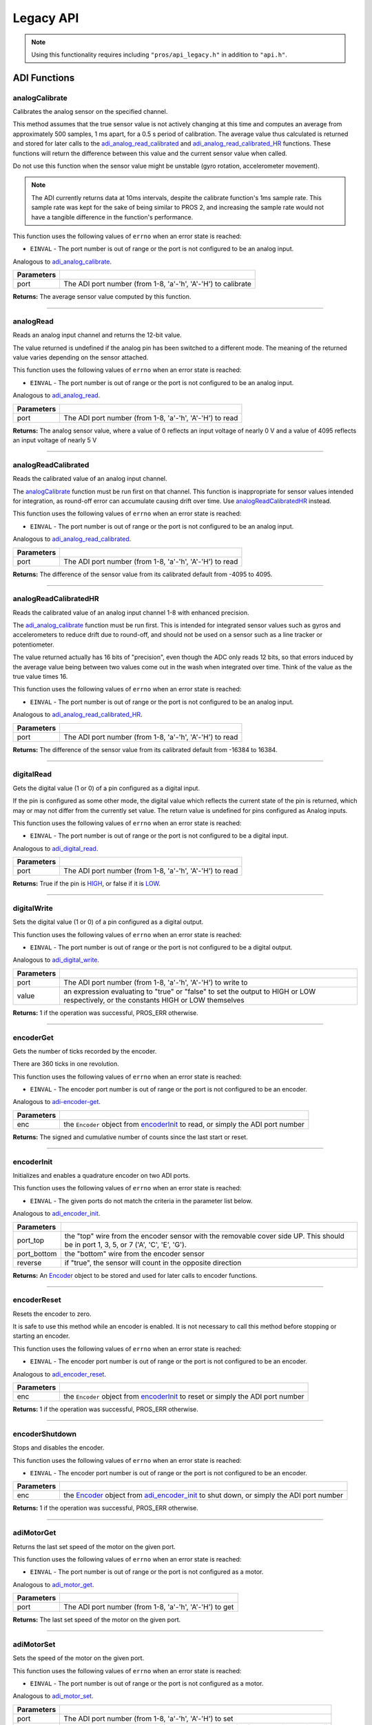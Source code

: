 ==========
Legacy API
==========

.. note:: Using this functionality requires including ``"pros/api_legacy.h"`` in
          addition to ``"api.h"``.

ADI Functions
=============

analogCalibrate
---------------

Calibrates the analog sensor on the specified channel.

This method assumes that the true sensor value is not actively changing at this time and
computes an average from approximately 500 samples, 1 ms apart, for a 0.5 s period of
calibration. The average value thus calculated is returned and stored for later calls to the
`adi_analog_read_calibrated`_ and `adi_analog_read_calibrated_HR`_ functions. These functions will return
the difference between this value and the current sensor value when called.

Do not use this function when the sensor value might be unstable
(gyro rotation, accelerometer movement).

.. note::
   The ADI currently returns data at 10ms intervals, despite the calibrate function's
   1ms sample rate. This sample rate was kept for the sake of being similar to PROS
   2, and increasing the sample rate would not have a tangible difference in the
   function's performance.

This function uses the following values of ``errno`` when an error state is reached:

- ``EINVAL``  - The port number is out of range or the port is not configured to be an analog input.

Analogous to `adi_analog_calibrate <./c/adi.html#adi-analog-calibrate>`_.

.. tabs ::
   .. tab :: Prototype
      .. highlight:: c
      ::

        int32_t analogCalibrate (uint8_t port )

   .. tab :: Example
      .. highlight:: c
      ::

        #define ANALOG_SENSOR_PORT 1

        void initialize() {
          analogCalibrate(ANALOG_SENSOR_PORT);
          printf("Calibrated Reading: %d\n", analogReadCalibrated(ANALOG_SENSOR_PORT));
          // All readings from then on will be calibrated
        }

============ =================================================================================================================
 Parameters
============ =================================================================================================================
 port         The ADI port number (from 1-8, 'a'-'h', 'A'-'H') to calibrate
============ =================================================================================================================

**Returns:** The average sensor value computed by this function.

----

analogRead
----------

Reads an analog input channel and returns the 12-bit value.

The value returned is undefined if the analog pin has been switched to a different mode.
The meaning of the returned value varies depending on the sensor attached.

This function uses the following values of ``errno`` when an error state is reached:

- ``EINVAL``  - The port number is out of range or the port is not configured to be an analog input.

Analogous to `adi_analog_read <./c/adi.html#adi-analog-read>`_.

.. tabs ::
   .. tab :: Prototype
      .. highlight:: c
      ::

        int32_t analogRead (uint8_t port )

   .. tab :: Example
      .. highlight:: c
      ::

        #define ANALOG_SENSOR_PORT 1

        void opcontrol() {
          while (true) {
            printf("Sensor Reading: %d\n", analogRead(ANALOG_SENSOR_PORT));
            delay(50);
          }
        }

============ =================================================================================================================
 Parameters
============ =================================================================================================================
 port         The ADI port number (from 1-8, 'a'-'h', 'A'-'H') to read
============ =================================================================================================================

**Returns:** The analog sensor value, where a value of 0 reflects an input voltage of nearly 0 V
and a value of 4095 reflects an input voltage of nearly 5 V

----

analogReadCalibrated
--------------------

Reads the calibrated value of an analog input channel.

The `analogCalibrate`_ function must be run first on that channel. This function is
inappropriate for sensor values intended for integration, as round-off error can accumulate
causing drift over time. Use `analogReadCalibratedHR`_ instead.

This function uses the following values of ``errno`` when an error state is reached:

- ``EINVAL``  - The port number is out of range or the port is not configured to be an analog input.

Analogous to `adi_analog_read_calibrated <./c/adi.html#adi-analog-read-calibrated>`_.

.. tabs ::
   .. tab :: Prototype
      .. highlight:: c
      ::

        int32_t analogReadCalibrated (uint8_t port )

   .. tab :: Example
      .. highlight:: c
      ::

        #define ANALOG_SENSOR_PORT 1

        void opcontrol() {
          while (true) {
            printf("Sensor Reading: %d\n", analogReadCalibrated(ANALOG_SENSOR_PORT));
            delay(50);
          }
        }

============ =================================================================================================================
 Parameters
============ =================================================================================================================
 port         The ADI port number (from 1-8, 'a'-'h', 'A'-'H') to read
============ =================================================================================================================

**Returns:** The difference of the sensor value from its calibrated default from -4095 to 4095.

----

analogReadCalibratedHR
----------------------

Reads the calibrated value of an analog input channel 1-8 with enhanced precision.

The `adi_analog_calibrate`_ function must be run first. This is intended for integrated sensor
values such as gyros and accelerometers to reduce drift due to round-off, and should not be
used on a sensor such as a line tracker or potentiometer.

The value returned actually has 16 bits of "precision", even though the ADC only reads
12 bits, so that errors induced by the average value being between two values come out
in the wash when integrated over time. Think of the value as the true value times 16.

This function uses the following values of ``errno`` when an error state is reached:

- ``EINVAL``  - The port number is out of range or the port is not configured to be an analog input.

Analogous to `adi_analog_read_calibrated_HR <./c/adi.html#adi-analog-read-calibrated-hr>`_.

.. tabs ::
   .. tab :: Prototype
      .. highlight:: c
      ::

        int32_t analogReadCalibratedHR (uint8_t port )

   .. tab :: Example
      .. highlight:: c
      ::

        #define ANALOG_SENSOR_PORT 1

        void opcontrol() {
          while (true) {
            analogCalibrate(ANALOG_SENSOR_PORT);
            printf("Sensor Reading: %d\n", analogReadCalibratedHR(ANALOG_SENSOR_PORT));
            delay(50);
          }
        }

============ =================================================================================================================
 Parameters
============ =================================================================================================================
 port         The ADI port number (from 1-8, 'a'-'h', 'A'-'H') to read
============ =================================================================================================================

**Returns:** The difference of the sensor value from its calibrated default from -16384 to 16384.

----

digitalRead
-----------

Gets the digital value (1 or 0) of a pin configured as a digital input.

If the pin is configured as some other mode, the digital value which reflects the current
state of the pin is returned, which may or may not differ from the currently set value. The
return value is undefined for pins configured as Analog inputs.

This function uses the following values of ``errno`` when an error state is reached:

- ``EINVAL``  - The port number is out of range or the port is not configured to be a digital input.

Analogous to `adi_digital_read <./c/adi.html#adi-digital-read>`_.

.. tabs ::
   .. tab :: Prototype
      .. highlight:: c
      ::

        int32_t digitalRead (uint8_t port )

   .. tab :: Example
      .. highlight:: c
      ::

        #define DIGITAL_SENSOR_PORT 1

        void opcontrol() {
          while (true) {
            printf("Sensor Value: %d\n", digitalRead(DIGITAL_SENSOR_PORT));
            delay(50);
          }
        }

============ =================================================================================================================
 Parameters
============ =================================================================================================================
 port         The ADI port number (from 1-8, 'a'-'h', 'A'-'H') to read
============ =================================================================================================================

**Returns:** True if the pin is `HIGH <./c/adi.html#high>`_, or false if it is `LOW <./c/adi.html#low>`_.

----

digitalWrite
------------

Sets the digital value (1 or 0) of a pin configured as a digital output.

This function uses the following values of ``errno`` when an error state is reached:

- ``EINVAL``  - The port number is out of range or the port is not configured to be a digital output.

Analogous to `adi_digital_write <./c/adi.html#digital-write>`_.

.. tabs ::
   .. tab :: Prototype
      .. highlight:: c
      ::

       int32_t digitalWrite (uint8_t port,
                             const bool value )

   .. tab :: Example
      .. highlight:: c
      ::

        #define DIGITAL_SENSOR_PORT

        void opcontrol() {
          bool state = LOW;
          while (true) {
            state != state;
            digitalWrite(DIGITAL_SENSOR_PORT, state);
            delay(50); // toggle the sensor value every 50ms
          }
        }

============ =================================================================================================================
 Parameters
============ =================================================================================================================
 port         The ADI port number (from 1-8, 'a'-'h', 'A'-'H') to write to
 value        an expression evaluating to "true" or "false" to set the output to HIGH or LOW
              respectively, or the constants HIGH or LOW themselves
============ =================================================================================================================

**Returns:** 1 if the operation was successful, PROS_ERR otherwise.

----

encoderGet
----------

Gets the number of ticks recorded by the encoder.

There are 360 ticks in one revolution.

This function uses the following values of ``errno`` when an error state is reached:

- ``EINVAL``  - The encoder port number is out of range or the port is not configured to be an encoder.

Analogous to `adi-encoder-get <./c/adi.html#adi-encoder-get>`_.

.. tabs ::
   .. tab :: Prototype
      .. highlight:: c
      ::

       int32_t encoderGet ( Encoder enc )

   .. tab :: Example
      .. highlight:: c
      ::

        #define PORT_TOP 1
        #define PORT_BOTTOM 2

        void opcontrol() {
          Encoder enc = encoderInit(PORT_TOP, PORT_BOTTOM, false);
          while (true) {
            printf("Encoder Value: %d\n", encoderGet(enc));
            delay(50);
          }
        }

============ =================================================================================================================
 Parameters
============ =================================================================================================================
 enc          the ``Encoder`` object from `encoderInit`_ to read, or simply the ADI port number
============ =================================================================================================================

**Returns:** The signed and cumulative number of counts since the last start or reset.

----

encoderInit
-----------

Initializes and enables a quadrature encoder on two ADI ports.

This function uses the following values of ``errno`` when an error state is reached:

- ``EINVAL``  - The given ports do not match the criteria in the parameter list below.

Analogous to `adi_encoder_init <./c/adi.html#adi-encoder-init>`_.

.. tabs ::
   .. tab :: Prototype
      .. highlight:: c
      ::

        Encoder encoderInit (uint8_t port_top,
                             uint8_t port_bottom,
                             const bool reverse )

   .. tab :: Example
      .. highlight:: c
      ::

        #define PORT_TOP 1
        #define PORT_BOTTOM 2

        void opcontrol() {
          Encoder enc = encoderInit(PORT_TOP, PORT_BOTTOM, false);
          while (true) {
            printf("Encoder Value: %d\n", encoderGet(enc));
            delay(50);
          }
        }

============ ====================================================================================================================================
 Parameters
============ ====================================================================================================================================
 port_top     the "top" wire from the encoder sensor with the removable cover side UP. This should be in port 1, 3, 5, or 7 ('A', 'C', 'E', 'G').
 port_bottom  the "bottom" wire from the encoder sensor
 reverse      if "true", the sensor will count in the opposite direction
============ ====================================================================================================================================

**Returns:** An `Encoder`_ object to be stored and used for later calls to encoder functions.

----

encoderReset
------------

Resets the encoder to zero.

It is safe to use this method while an encoder is enabled. It is not necessary to call this
method before stopping or starting an encoder.

This function uses the following values of ``errno`` when an error state is reached:

- ``EINVAL``  - The encoder port number is out of range or the port is not configured to be an encoder.

Analogous to `adi_encoder_reset <./c/adi.html#adi-encoder-reset>`_.

.. tabs ::
   .. tab :: Prototype
      .. highlight:: c
      ::

       int32_t encoderReset ( Encoder enc )

   .. tab :: Example
      .. highlight:: c
      ::

        #define PORT_TOP 1
        #define PORT_BOTTOM 2

        void opcontrol() {
          Encoder enc = encoderInit(PORT_TOP, PORT_BOTTOM, false);
          delay(1000); // Move the encoder around in this time
          encoderReset(enc); // The encoder is now zero again
        }

============ =================================================================================================================
 Parameters
============ =================================================================================================================
 enc          the ``Encoder`` object from `encoderInit`_ to reset or simply the ADI port number
============ =================================================================================================================

**Returns:** 1 if the operation was successful, PROS_ERR otherwise.

----

encoderShutdown
---------------

Stops and disables the encoder.

This function uses the following values of ``errno`` when an error state is reached:

- ``EINVAL``  - The encoder port number is out of range or the port is not configured to be an encoder.

.. tabs ::
   .. tab :: Prototype
      .. highlight:: c
      ::

       int32_t encoderShutdown ( Encoder enc )

   .. tab :: Example
      .. highlight:: c
      ::

        #define PORT_TOP 1
        #define PORT_BOTTOM 2

        void opcontrol() {
          Encoder enc = encoderInit(PORT_TOP, PORT_BOTTOM, false);
          // Use the encoder
          encoderShutdown(enc);
        }

============ =================================================================================================================
 Parameters
============ =================================================================================================================
 enc          the `Encoder`_ object from `adi_encoder_init`_ to shut down, or simply the ADI port number
============ =================================================================================================================

**Returns:** 1 if the operation was successful, PROS_ERR otherwise.

----

adiMotorGet
-----------

Returns the last set speed of the motor on the given port.

This function uses the following values of ``errno`` when an error state is reached:

- ``EINVAL``  - The port number is out of range or the port is not configured as a motor.

Analogous to `adi_motor_get <./c/adi.html#adi-motor-get>`_.

.. tabs ::
   .. tab :: Prototype
      .. highlight:: c
      ::

       int32_t adiMotorGet ( uint8_t port )

   .. tab :: Example
      .. highlight:: c
      ::

        #define MOTOR_PORT 1

        void opcontrol() {
          adiMotorSet(MOTOR_PORT, 127); // Go full speed forward
          printf("Commanded Motor Power: %d\n", adiMotorGet(MOTOR_PORT)); // Will display 127
          delay(1000);
          adiMotorSet(MOTOR_PORT, 0); // Stop the motor
        }

============ =================================================================================================================
 Parameters
============ =================================================================================================================
 port         The ADI port number (from 1-8, 'a'-'h', 'A'-'H') to get
============ =================================================================================================================

**Returns:** The last set speed of the motor on the given port.

----

adiMotorSet
-----------

Sets the speed of the motor on the given port.

This function uses the following values of ``errno`` when an error state is reached:

- ``EINVAL``  - The port number is out of range or the port is not configured as a motor.

Analogous to `adi_motor_set <./c/adi.html#adi-motor-set>`_.

.. tabs ::
   .. tab :: Prototype
      .. highlight:: c
      ::

       int32_t adiMotorSet ( uint8_t port,
                             const int8_t speed )

   .. tab :: Example
      .. highlight:: c
      ::

        #define MOTOR_PORT 1

        void opcontrol() {
          adiMotorSet(MOTOR_PORT, 127); // Go full speed forward
          delay(1000);
          adiMotorSet(MOTOR_PORT, 0); // Stop the motor
        }

============ =================================================================================================================
 Parameters
============ =================================================================================================================
 port         The ADI port number (from 1-8, 'a'-'h', 'A'-'H') to set
 speed        the new signed speed; -127 is full reverse and 127 is full forward, with 0 being off
============ =================================================================================================================

**Returns:** 1 if the operation was successful, PROS_ERR otherwise

----

adiMotorStop
------------

Stops the motor on the given port.

This function uses the following values of ``errno`` when an error state is reached:

- ``EINVAL``  - The port number is out of range or the port is not configured as a motor.

Analogous to `adi_motor_stop <./c/adi.html#adi-motor-stop>`_.

.. tabs ::
   .. tab :: Prototype
      .. highlight:: c
      ::

       int32_t adi_motor_stop (uint8_t port )

   .. tab :: Example
      .. highlight:: c
      ::

        #define MOTOR_PORT 1

        void opcontrol() {
          adi_motor_set(MOTOR_PORT, 127); // Go full speed forward
          delay(1000);
          // adi_motor_set(MOTOR_PORT, 0); // Stop the motor
          adi_motor_stop(MOTOR_PORT); // use this instead
        }

============ =================================================================================================================
 Parameters
============ =================================================================================================================
 port         The ADI port number (from 1-8, 'a'-'h', 'A'-'H') to stop
============ =================================================================================================================

**Returns:** 1 if the operation was successful, PROS_ERR otherwise.

----

pinMode
-------

Configures the pin as an input or output with a variety of settings.

This function uses the following values of ``errno`` when an error state is reached:

- ``EINVAL``  - The port number is out of range.

Analogous to `adi_pin_mode <./c/adi.html#adi-pin-mode>`_.

.. tabs ::
   .. tab :: Prototype
      .. highlight:: c
      ::

       int32_t pinMode ( uint8_t port,
                         const unsigned char mode )

   .. tab :: Example
      .. highlight:: c
      ::

        #define ANALOG_SENSOR_PORT 1

        void initialize() {
          pinMode(ANALOG_SENSOR_PORT, INPUT_ANALOG);
        }

============ =================================================================================================================
 Parameters
============ =================================================================================================================
 port         The ADI port number (from 1-8, 'a'-'h', 'A'-'H') to configure
 mode         one of `INPUT <./c/adi.html#input>`_, `INPUT_ANALOG <./c/adi.html#input-analog>`_,
              `OUTPUT <./c/adi.html#output>`_, or `OUTPUT_ANALOG <./c/adi.html#output-analog>`_
============ =================================================================================================================

**Returns:** 1 if the operation was successful, PROS_ERR otherwise.

----

ultrasonicGet
-------------

Gets the current ultrasonic sensor value in centimeters.

If no object was found, zero is returned. If the ultrasonic sensor was never started, the
return value is PROS_ERR. Round and fluffy objects can cause inaccurate values to be
returned.

This function uses the following values of ``errno`` when an error state is reached:

- ``EINVAL``  - The ultrasonic port number is out of range or the ultrasonic port is not properly configured.

Analogous to `adi_ultrasonic_get <./c/adi.html#adi-ultrasonic-get>`_.

.. tabs ::
   .. tab :: Prototype
      .. highlight:: c
      ::

       int32_t ultrasonicGet ( Ultrasonic ult )

   .. tab :: Example
      .. highlight:: c
      ::

        #define PORT_ECHO 1
        #define PORT_PING 2

        void opcontrol() {
          Ultrasonic ult = ultrasonicInit(PORT_ECHO, PORT_PING);
          while (true) {
            // Print the distance read by the ultrasonic
            printf("Distance: %d\n", ultrasonicGet(ult));
            delay(50);
          }
        }

============ =================================================================================================================
 Parameters
============ =================================================================================================================
 ult          the Ultrasonic object from `ultrasonicInit`_ to read, or simply the ADI port number
============ =================================================================================================================

**Returns:** The distance to the nearest object in centimeters.

----

ultrasonicInit
--------------

Initializes an ultrasonic sensor on the specified ADI ports.

This function uses the following values of ``errno`` when an error state is reached:

- ``EINVAL``  - The given ports do not match the parameter criteria given below.

Analogous to `adi_ultrasonic_init <./c/adi.html#adi-ultrasonic-init>`_.

.. tabs ::
   .. tab :: Prototype
      .. highlight:: c
      ::

        Ultrasonic ultrasonicInit ( uint8_t port_echo,
                                    uint8_t port_ping )

   .. tab :: Example
      .. highlight:: c
      ::

        #define PORT_ECHO 1
        #define PORT_PING 2

        void opcontrol() {
          Ultrasonic ult = ultrasonicInit(PORT_ECHO, PORT_PING);
          while (true) {
            // Print the distance read by the ultrasonic
            printf("Distance: %d\n", ultrasonicGet(ult));
            delay(50);
          }
        }

============ =============================================================================================================
 Parameters
============ =============================================================================================================
 port_echo    the port connected to the yellow INPUT cable. This should be in port 1, 3, 5, or 7 ('A', 'C', 'E', 'G').
 port_ping    the port connected to the orange OUTPUT cable. This should be in the next highest port following port_echo.
============ =============================================================================================================

**Returns:** An `Ultrasonic`_ object to be stored and used for later calls to ultrasonic functions.

----

ultrasonicShutdown
------------------

Stops and disables the ultrasonic sensor.

This function uses the following values of ``errno`` when an error state is reached:

- ``EINVAL``  - The ultrasonic port number is out of range or the ultrasonic port is not properly configured.

Analogous to `adi_ultrasonic_shutdown <./c/adi.html#adi-ultrasonic-shutdown>`_.

.. tabs ::
   .. tab :: Prototype
      .. highlight:: c
      ::

       int32_t ultrasonicShutdown ( Ultrasonic ult )

   .. tab :: Example
      .. highlight:: c
      ::

        #define PORT_ECHO 1
        #define PORT_PING 2

        void opcontrol() {
          Ultrasonic ult = ultrasonicInit(PORT_ECHO, PORT_PING);
          while (true) {
            // Print the distance read by the ultrasonic
            printf("Distance: %d\n", ultrasonicGet(ult));
            delay(50);
          }
          ultrasonicShutdown(ult);
        }

============ =================================================================================================================
 Parameters
============ =================================================================================================================
 ult          the `Ultrasonic`_ object from `ultrasonicInit`_ to shut down, or simply the ADI port number
============ =================================================================================================================

**Returns:** 1 if the operation was successful, PROS_ERR otherwise.

----

LCD Functions
=============

lcdClear
--------

Clear the text on the emulated three-button LCD screen.

This function uses the following values of ``errno`` when an error state is reached:

- ``ENXIO``  - The LCD has not been initialized. Call `lcd_initialize`_ first.

Analogous to `lcd_clear <./c/llemu.html#lcd-clear>`_.

.. tabs ::
   .. tab :: Prototype
      .. highlight:: c
      ::

         bool lcd_clear ( )

   .. tab :: Example
      .. highlight:: c
      ::

        void initialize() {
          lcd_initialize();
          lcd_set_text(1, "Hello World!");
          lcd_clear(); // No more text will be displayed
        }

**Returns:** ``true`` if the operation was successful, or ``false`` otherwise, setting
``errno`` values as specified above.

----

lcdClearLine
------------

Clears a line on the emulated three-button LCD screen.

This function uses the following values of ``errno`` when an error state is reached:

- ``ENXIO``  - The LCD has not been initialized. Call `lcd_initialize`_ first.
- ``EINVAL`` - The line number specified is not in the range [0-7]

Analogous to `lcd_clear_line <./c/llemu.html#lcd-clear-line>`_.

.. tabs ::
   .. tab :: Prototype
      .. highlight:: c
      ::

         bool lcdClearLine ( int16_t line )

   .. tab :: Example
      .. highlight:: c
      ::

        void initialize() {
          lcdInit();
          lcdSetText(1, "Hello World!");
          lcdClearLine(1); // No more text will be displayed
        }

============ ===================
 Parameters
============ ===================
 line         The line to clear
============ ===================

**Returns:** ``true`` if the operation was successful, or ``false`` otherwise, setting
``errno`` values as specified above.

----

lcdInit
-------------

Initialize the display to be an emulation of the three-button, UART-based VEX LCD.

Analogous to `lcd_initialize <./c/llemu.html#lcd-initialize>`_.

.. tabs ::
   .. tab :: Prototype
      .. highlight:: c
      ::

         bool lcdInit ( )

   .. tab :: Example
      .. highlight:: c
      ::

        void initialize() {
          lcdInit();
          lcdSetText(1, "Hello World!");
        }

**Returns:** ``true`` if the LCD was successfully initialized, or ``false`` if it has already been initialized.

----

lcdIsInitialized
----------------

Determines whether the emulated three-button LCD has already been initialized.

Analogous to `lcd_is_initialized <./c/llemu.html#lcd-is-initialized>`_.

.. tabs ::
   .. tab :: Prototype
      .. highlight:: c
      ::

         bool lcdIsInitialized ( )

   .. tab :: Example
      .. highlight:: c
      ::

        void initialize() {
          lcdInit();
          printf("Is the LCD initialized? %d\n", lcdIsInitialized());
          // Will Display True
        }

**Returns:** True if the LCD has been initialized or false if not.

----

lcdPrint
---------

Displays a formatted string on the emulated three-button LCD screen

This function uses the following values of ``errno`` when an error state is
reached:

- ``ENXIO``  - The LCD has not been initialized. Call `lcdInit`_ first.
- ``EINVAL`` - The line number specified is not in the range [0-7]

Analogous to `lcd_print <./c/llemu.html#lcd-print>`_.

.. tabs ::
   .. tab :: Prototype
      .. highlight:: c
      ::

        bool lcdPrint ( int16_t line,
                        const char* fmt,
                        ... )

   .. tab :: Example
      .. highlight:: c
      ::

        void initialize() {
          lcdInit();
        }

        void opcontrol {
          while (true) {
            lcdPrint(0, "Buttons Bitmap: %d\n", lcd_read_buttons());
            delay(20);
          }
        }

============ ==================================================
 Parameters
============ ==================================================
 line         The line on which to display the text [0-7]
 fmt          Format string
 ...          Optional list of arguments for the format string
============ ==================================================

**Returns:** ``true`` if the operation was successful, or ``false`` otherwise, setting
``errno`` values as specified above.

----

lcdReadButtons
--------------

Reads the button status from the emulated three-button LCD.

The value returned is a 3-bitinteger where ``1 0 0`` indicates the left button
is pressed, ``0 1 0`` indicates the center button is pressed, and ``0 0 1``
indicates the right button is pressed. ``0`` is returned if no buttons are
currently being pressed.

Note that this function is provided for legacy API compatibility purposes,
with the caveat that the V5 touch screen does not actually support pressing
multiple points on the screen at the same time.

Analogous to `lcd_read_buttons <./c/llemu.html#lcd-read-buttons>`_.

.. tabs ::
   .. tab :: Prototype
      .. highlight:: c
      ::

        uint8_t lcdReadButtons ( )

   .. tab :: Example
      .. highlight:: c
      ::
        void initialize() {
          lcdInit();
        }

        void opcontrol {
          while (true) {
            printf("Buttons Bitmap: %d\n", lcdReadButtons());
            delay(20);
          }
        }

**Returns:** The buttons pressed as a bit mask.

----

lcdSetText
----------

Displays a string on the emulated three-button LCD screen

This function uses the following values of ``errno`` when an error state is reached:

- ``ENXIO``  - The LCD has not been initialized. Call `lcdInit`_ first.
- ``EINVAL`` - The line number specified is not in the range [0-7]

Analogous to `lcd_set_text <./c/llemu.html#lcd-set-text>`_.

.. tabs ::
   .. tab :: Prototype
      .. highlight:: c
      ::

         bool lcdSetText ( int16_t line,
                           const char* text )

   .. tab :: Example
      .. highlight:: c
      ::

        void initialize() {
          lcd_initialize();
          lcd_set_text(1, "Hello World!");
        }

============ =============================================
 Parameters
============ =============================================
 line         The line on which to display the text [0-7]
 text         The text to display
============ =============================================

**Returns:** ``true`` if the operation was successful, or ``false`` otherwise, setting
``errno`` values as specified above.

----

lcdShutdown
------------

Turn off the Legacy LCD Emulator.

Calling this function will clear the entire display, and you will not be able
to call any further LLEMU functions until another call to `lcdInit`_.

This function uses the following values of ``errno`` when an error state is reached:

- ``ENXIO`` - The LCD has not been initialized. Call `lcdInit`_ first.

Analogous to `lcd_print <./c/llemu.html#lcd-print>`_.

.. tabs ::
   .. tab :: Prototype
      .. highlight:: c
      ::

         bool lcdShutdown ( )

   .. tab :: Example
      .. highlight:: c
      ::

        void initialize() {
          lcdInit();
          lcdSetText(1, "Hello World!");
          lcdShutdown(); // All done with the LCD
        }

**Returns:** ``true`` if the operation was successful, or ``false`` otherwise, setting
``errno`` values as specified above.

----

Miscellaneous Functions
=======================

isAutonomous
------------

Analogous to `isAutonomous <./c/misc.html#is-autonomous>`_.

.. tabs ::
   .. tab :: Prototype
      .. highlight:: c
      ::

        bool isAutonomous ( )

   .. tab :: Example
      .. highlight:: c
      ::

        void my_task_fn(void* ignore) {
          while (!isAutonomous()) {
            // Wait to do anything until autonomous starts
            delay(2);
          }
          while (isAutonomous()) {
            // Run whatever code is desired to just execute in autonomous
          }
        }

        void initialize() {
          TaskHandle my_task = taskCreate(my_task_fn, NULL, TASK_PRIO_DEFAULT, TASK_STACK_DEPTH_DEFAULT, "My Task");
        }

**Returns:** True if the V5 Brain is in autonomous mode, false otherwise.

----

isOnline
--------

Analogous to `isOnline <./c/misc.html#is-online>`_.

.. tabs ::
   .. tab :: Prototype
      .. highlight:: c
      ::

        bool isOnline ( )

   .. tab :: Example
      .. highlight:: c
      ::

        void initialize() {
          if (isOnline()) {
            // Field Control is Connected
            // Run LCD Selector code or similar
          }
        }

**Returns:** True if the V5 Brain is connected to competition control, false otherwise.

----

isEnabled
---------

Returns the opposite of `isDisabled <./c/misc.html#is-disabled>`_.

.. tabs ::
   .. tab :: Prototype
      .. highlight:: c
      ::

        bool isEnabled ( )

   .. tab :: Example
      .. highlight:: c
      ::

        void my_task_fn(void* ignore) {
          while (isEnabled()) {
            // Run competition tasks (like Lift Control or similar)
          }
        }

        void initialize() {
          TaskHandle my_task = taskCreate(my_task_fn, NULL, TASK_PRIO_DEFAULT, TASK_STACK_DEPTH_DEFAULT, "My Task");
        }

**Returns:** True if the V5 Brain is disabled, false otherwise.

----

joystickGetAnalog
-----------------

Gets the value of an analog channel (joystick) on a controller.

This function uses the following values of ``errno`` when an error state is reached:

- ``EINVAL``  - A value other than ``E_CONTROLLER_MASTER`` or ``E_CONTROLLER_PARTNER`` is given.
- ``EACCES``  - Another resource is currently trying to access the controller port.

Analogous to controller_get_analog <./c/misc.html#controller-get-analog>`_.

.. tabs ::
   .. tab :: Prototype
      .. highlight:: c
      ::

       int32_t joystickGetAnalog ( controller_id_e_t id,
                                   controller_analog_e_t channel )

   .. tab :: Example
      .. highlight:: c
      ::

        void opcontrol() {
          while (true) {
            motor_move(1, joystickGetAnalog(E_CONTROLLER_MASTER, E_CONTROLLER_ANALOG_LEFT_Y));
            delay(2);
          }
        }

============ ======================================================================================================
 Parameters
============ ======================================================================================================
 id           The ID of the controller (e.g. the master or partner controller).
              Must be one of `CONTROLLER_MASTER <controller_id_e_t_>`_ or `CONTROLLER_PARTNER <controller_id_e_t_>`_
 channel      The analog channel to get.
              Must be one of `ANALOG_LEFT_X <controller_analog_e_t_>`_, `ANALOG_LEFT_Y <controller_analog_e_t_>`_,
              `ANALOG_RIGHT_X <controller_analog_e_t_>`_, `ANALOG_RIGHT_Y <controller_analog_e_t_>`_
============ ======================================================================================================

**Returns:** The current reading of the analog channel: [-127, 127].
If the controller was not connected, then 0 is returned

----

joystickGetDigital
------------------

Gets the value of an digital channel (button) on a controller.

This function uses the following values of ``errno`` when an error state is reached:

- ``EINVAL``  - A value other than ``E_CONTROLLER_MASTER`` or ``E_CONTROLLER_PARTNER`` is given.
- ``EACCES``  - Another resource is currently trying to access the controller port.

Analogous to joystickGetDigital <./c/misc.html#joystickGetDigital>`_.

.. tabs ::
   .. tab :: Prototype
      .. highlight:: c
      ::

       int32_t joystickGetDigital ( controller_id_e_t id,
                                    controller_digital_e_t button )

   .. tab :: Example
      .. highlight:: c
      ::

        void opcontrol() {
          while (true) {
            if (joystickGetDigital(E_CONTROLLER_MASTER, E_CONTROLLER_DIGITAL_A)) {
              adiMotorSet(1, 100);
            }
            else {
              adiMotorSet(1, 0);
            }

            delay(2);
          }
        }

============ =================================================================================================================
 Parameters
============ =================================================================================================================
 id           The ID of the controller (e.g. the master or partner controller).
              Must be one of `CONTROLLER_MASTER <controller_id_e_t_>`_ or `CONTROLLER_PARTNER <controller_id_e_t_>`_
 button       The button to read. Must be one of `DIGITAL_{RIGHT,DOWN,LEFT,UP,A,B,Y,X,R1,R2,L1,L2} <controller_digital_e_t_>`_
============ =================================================================================================================

**Returns:** 1 if the button on the controller is pressed.
If the controller was not connected, then 0 is returned

----

joystickIsConnected
-------------------

Returns 0 or 1 if the controller is connected.

This function uses the following values of ``errno`` when an error state is reached:

- ``EINVAL``  - A value other than ``E_CONTROLLER_MASTER`` or ``E_CONTROLLER_PARTNER`` is given.
- ``EACCES``  - Another resource is currently trying to access the controller port.

Analogous to `controller_is_connected <./c/misc.html#controller-is-connected>`_.

.. tabs ::
   .. tab :: Prototype
      .. highlight:: c
      ::

       int32_t joystickIsConnected ( controller_id_e_t id )

   .. tab :: Example
      .. highlight:: c
      ::

        void opcontrol() {
          while (true) {
            if (joystickIsConnected(E_CONTROLLER_PARTNER)) {
              // Use a two controller control scheme
            }
            else {
              // Just use a single controller control scheme
            }

            delay(2);
          }
        }

============ ======================================================================================================
 Parameters
============ ======================================================================================================
 id           The ID of the controller (e.g. the master or partner controller).
              Must be one of `CONTROLLER_MASTER <controller_id_e_t_>`_ or `CONTROLLER_PARTNER <controller_id_e_t_>`_
============ ======================================================================================================

**Returns:** 1 if the controller is connected, 0 otherwise

----

RTOS Functions
==============

mutexCreate
-----------

Creates a mutex.

See :doc:`../tutorials/topical/multitasking` for details.

Analogous to `mutex_create <./c/rtos.html#mutex-create>`_.

.. tabs ::
   .. tab :: Prototype
      .. highlight:: c
      ::

         mutex_t mutexCreate ( )

   .. tab :: Example
      .. highlight:: c
      ::

        Mutex mutex = mutexCreate();

        // Acquire the mutex; other tasks using this command will wait until the mutex is released
        // timeout can specify the maximum time to wait, or MAX_DELAY to wait forever
        // If the timeout expires, "false" will be returned, otherwise "true"
        mutexTake(mutex, MAX_DELAY);
        // do some work
        // Release the mutex for other tasks
        mutexGive(mutex);

**Returns:**  A handle to a newly created mutex. If an error occurred, NULL will be
returned and ``errno`` can be checked for hints as to why `mutexCreate`_ failed.

----

mutexGive
---------

Unlocks a mutex.

See :doc:`../tutorials/topical/multitasking` for details.

Analogous to `mutex_give <./c/rtos.html#mutex-give>`_.

.. tabs ::
   .. tab :: Prototype
      .. highlight:: c
      ::

         bool mutexGive ( mutex_t mutex )

   .. tab :: Example
      .. highlight:: c
      ::

        Mutex mutex = mutexCreate();

        // Acquire the mutex; other tasks using this command will wait until the mutex is released
        // timeout can specify the maximum time to wait, or MAX_DELAY to wait forever
        // If the timeout expires, "false" will be returned, otherwise "true"
        mutexTake(mutex, timeout);
        // do some work
        // Release the mutex for other tasks
        mutexGive(mutex);

============ =====================
 Parameters
============ =====================
 mutex        The mutex to unlock
============ =====================

**Returns:** True if the mutex was successfully returned, false otherwise. If false
is returned, then ``errno`` is set with a hint about why the mutex couldn't
be returned.

----

mutexTake
---------

Takes and locks a mutex, waiting for up to a certain number of milliseconds
before timing out.

See :doc:`../tutorials/topical/multitasking` for details.

Analogous to `mutex_take <./c/rtos.html#mutex-take>`_.

.. tabs ::
   .. tab :: Prototype
      .. highlight:: c
      ::

        bool mutexTake ( mutex_t mutex,
                         uint32_t timeout )

   .. tab :: Example
      .. highlight:: c
      ::

        Mutex mutex = mutexCreate();

        // Acquire the mutex; other tasks using this command will wait until the mutex is released
        // timeout can specify the maximum time to wait, or MAX_DELAY to wait forever
        // If the timeout expires, "false" will be returned, otherwise "true"
        mutexTake(mutex, timeout);
        // do some work
        // Release the mutex for other tasks
        mutexGive(mutex);

============ ==============================================================================================
 Parameters
============ ==============================================================================================
 mutex        The mutex to take.
 timeout      Time to wait before the mutex becomes available.

              A timeout of 0 can be used to poll the mutex. TIMEOUT_MAX can be used to block indefinitely.
============ ==============================================================================================

**Returns:** True if the mutex was successfully taken, false otherwise. If false
is returned, then ``errno`` is set with a hint about why the the mutex
couldn't be taken.

----

taskCreate
----------

Create a new task and add it to the list of tasks that are ready to run.

Analogous to `task_create <./c/rtos.html#task-create>`_.

.. tabs ::
   .. tab :: Prototype
      .. highlight:: c
      ::

        task_t taskCreate ( task_fn_t function,
                            void* parameters,
                            uint8_t prio,
                            uint16_t stack_depth,
                            const char* name )

   .. tab :: Example
      .. highlight:: c
      ::

        void my_task_fn(void* param) {
          printf("Hello %s\n", (char*)param);
          // ...
        }
        void initialize() {
          TaskHandle my_task = taskCreate(my_task_fn, TASK_STACK_DEPTH_DEFAULT, NULL, TASK_PRIORITY_DEFAULT);
        }

================= ===============================================================================================================================================================================================================
 Parameters
================= ===============================================================================================================================================================================================================
 function          Pointer to the task entry function
 parameters        Pointer to memory that will be used as a parameter for the task being created. This memory should not typically come from stack, but rather from dynamically (i.e., malloc'd) or statically allocated memory.
 prio              The priority at which the task should run. TASK_PRIO_DEFAULT plus/minus 1 or 2 is typically used.
 stack_depth       The number of words (i.e. 4 * stack_depth) available on the task's stack. TASK_STACK_DEPTH_DEFAULT is typically sufficient.
================= ===============================================================================================================================================================================================================

**Returns:** Will return a handle by which the newly created task can be referenced.
If an error occurred, NULL will be returned and ``errno`` can be checked for hints
as to why `task_create`_ failed.

----

taskDelay
---------

Delay a task for a given number of milliseconds.

This is not the best method to have a task execute code at predefined
intervals, as the delay time is measured from when the delay is requested.
To delay cyclically, use `taskDelayUntil`_.

Analogous to `task_delay <./c/rtos.html#task-delay>`_.

.. tabs ::
   .. tab :: Prototype
      .. highlight:: c
      ::

         void taskDelay ( const uint32_t milliseconds )

   .. tab :: Example
      .. highlight:: c
      ::

        void opcontrol() {
          while (true) {
            // Do opcontrol things
            taskDelay(2);
          }
        }

============== ===================================================================
 Parameters
============== ===================================================================
 milliseconds  The number of milliseconds to wait (1000 milliseconds per second)
============== ===================================================================

----

taskDelayUntil
--------------

Delay a task until a specified time.  This function can be used by periodic
tasks to ensure a constant execution frequency.

The task will be woken up at the time ``*prev_time + delta``, and ``*prev_time`` will
be updated to reflect the time at which the task will unblock.

Analogous to task_delay_until <./c/rtos.html#task-delay-until>`_.

.. tabs ::
   .. tab :: Prototype
      .. highlight:: c
      ::

        void taskDelayUntil ( uint32_t* const prev_time,
                              const uint32_t delta )

   .. tab :: Example
      .. highlight:: c
      ::

        void opcontrol() {
          uint32_t now = millis();
          while (true) {
            // Do opcontrol things
            taskDelayUntil(&now, 2);
          }
        }

============ ===================================================================
 Parameters
============ ===================================================================
 prev_time    A pointer to the location storing the setpoint time
 delta        The number of milliseconds to wait (1000 milliseconds per second)
============ ===================================================================

----

taskDelete
----------

Remove a task from the RTOS real time kernel's management.  The task being
deleted will be removed from all ready, blocked, suspended and event lists.

Memory dynamically allocated by the task is not automatically freed, and
should be freed before the task is deleted.

Analogous to task_delete <./c/rtos.html#task-delete>`_.

.. tabs ::
   .. tab :: Prototype
      .. highlight:: c
      ::

        void taskDelete ( TaskHandle task )

   .. tab :: Example
      .. highlight:: c
      ::

        void my_task_fn(void* param) {
          printf("Hello %s\n", (char*)param);
          // ...
        }
        void initialize() {
          TaskHandle my_task = taskCreate(my_task_fn, TASK_STACK_DEPTH_DEFAULT, "PROS", TASK_PRIORITY_DEFAULT);
          // Do other things
          taskDelete(my_task);
        }

============ ================================================================================================
 Parameters
============ ================================================================================================
 task         The handle of the task to be deleted.  Passing NULL will cause the calling task to be deleted.
============ ================================================================================================

----

taskGetCount
------------

Returns the number of tasks the kernel is currently managing, including all
ready, blocked, or suspended tasks. A task that has been deleted, but not yet
reaped by the idle task will also be included in the count. Tasks recently
created may take one context switch to be counted.

Analogous to task_get_count <./c/rtos.html#task-get-count>`_.

.. tabs ::
   .. tab :: Prototype
      .. highlight:: c
      ::

          uint32_t taskGetCount ( )

   .. tab :: Example
      .. highlight:: c
      ::

        void my_task_fn(void* param) {
          printf("Hello %s\n", (char*)param);
          // ...
        }
        void initialize() {
          TaskHandle my_task = taskCreate(my_task_fn, TASK_STACK_DEPTH_DEFAULT, "PROS", TASK_PRIORITY_DEFAULT);
          printf("Number of Running Tasks: %d\n", taskGetCount());
        }

**Returns:** The number of tasks that are currently being managed by the kernel

----

taskGetPriority
---------------

Obtains the priority of the specified task.

Analogous to task_get_priority <./c/rtos.html#task-get-priority>`_.

.. tabs ::
   .. tab :: Prototype
      .. highlight:: c
      ::

          uint32_t taskGetPriority ( TaskHandle task )

   .. tab :: Example
      .. highlight:: c
      ::

        void my_task_fn(void* param) {
          printf("Hello %s\n", (char*)param);
          // ...
        }
        void initialize() {
          TaskHandle my_task = taskCreate(my_task_fn, TASK_STACK_DEPTH_DEFAULT, "PROS", TASK_PRIORITY_DEFAULT);
          printf("Task Priority: %d\n", taskGetPriority(my_task));
        }

============ ==================================
 Parameters
============ ==================================
 task        The handle of the task to check
============ ==================================

**Returns:** The priority of the task.

----

taskGetState
------------

Returns the state of the specified task.

Analogous to task_get_state <./c/rtos.html#task-get-state>`_.

.. tabs ::
   .. tab :: Prototype
      .. highlight:: c
      ::

          task_state_e_t taskGetState ( TaskHandle task )

   .. tab :: Example
      .. highlight:: c
      ::

        void my_task_fn(void* param) {
          printf("Hello %s\n", (char*)param);
          // ...
        }
        void initialize() {
          TaskHandle my_task = taskCreate(my_task_fn, TASK_STACK_DEPTH_DEFAULT, "PROS", TASK_PRIORITY_DEFAULT);
          printf("Task's State: %d\n", taskGetState(my_task));
        }

============ ==================================
 Parameters
============ ==================================
 task        The handle of the task to check
============ ==================================

**Returns:** The state of the task. (see `task_state_e_t <./c/rtos.html#task-state-e-t>`_).

----

taskResume
-----------

Resumes the specified task, making it eligible to be scheduled.

Analogous to task_resume <./c/rtos.html#task-resume>`_.

.. tabs ::
   .. tab :: Prototype
      .. highlight:: c
      ::

        void taskResume ( TaskHandle task )

     .. tab :: Example
        .. highlight:: c
        ::

          void my_task_fn(void* ign) {
            // Do things
          }
          void opcontrol() {
            TaskHandle my_task = taskCreate(my_task_fn, TASK_STACK_DEPTH_DEFAULT, "PROS", TASK_PRIORITY_DEFAULT);
            // Do things
            taskSuspend(my_task); // The task will no longer execute
            // Do other things
            taskResume(my_task); // The task will resume execution
          }

============ ==================================
 Parameters
============ ==================================
 task        The handle of the task to resume
============ ==================================

----

taskSetPriority
---------------

Sets the priority of the specified task.

If the specified task's state is available to be scheduled (e.g. not blocked)
and new priority is higher than the currently running task, a context switch
may occur.

Analogous to task_set_priority <./c/rtos.html#task-set-priority>`_.

.. tabs ::
   .. tab :: Prototype
      .. highlight:: c
      ::

        void taskSetPriority ( TaskHandle task,
                               uint32_t prio )

     .. tab :: Example
        .. highlight:: c
        ::

          void my_task_fn(void* ign) {
            // Do things
          }
          void opcontrol() {
            TaskHandle my_task = taskCreate(my_task_fn, TASK_STACK_DEPTH_DEFAULT, "PROS", TASK_PRIORITY_DEFAULT);
            taskSetPriority(my_task, TASK_PRIORITY_DEFAULT + 1);
          }

============ ===============================
 Parameters
============ ===============================
 task         The handle of the task to set
 prio         The new priority of the task
============ ===============================

----

taskSuspend
------------

Suspends the current task, making it ineligible to be scheduled.

Analogous to task_suspend <./c/rtos.html#task-suspend>`_.

.. tabs ::
   .. tab :: Prototype
      .. highlight:: c
      ::

        void taskSuspend ( TaskHandle task )

     .. tab :: Example
        .. highlight:: c
        ::

          void my_task_fn(void* ign) {
            // Do things
          }
          void opcontrol() {
            TaskHandle my_task = taskCreate(my_task_fn, TASK_STACK_DEPTH_DEFAULT, "PROS", TASK_PRIORITY_DEFAULT);
            // Do things
            taskSuspend(my_task); // The task will no longer execute
            // Do other things
            taskResume(my_task); // The task will resume execution
          }

============ ==================================
 Parameters
============ ==================================
 task        The handle of the task to suspend
============ ==================================

----

motorSet
--------

Sets the voltage for the motor from -127 to 127.

This is designed to map easily to the input from the controller's analog
stick for simple opcontrol use.

This function uses the following values of ``errno`` when an error state is reached:

- ``EINVAL``  - The given value is not within the range of V5 ports (1-21).
- ``EACCES``  - Another resource is currently trying to access the port.

Analogous to `motor_move <./c/motors.html#motor-move>`_.

.. tabs ::
   .. tab :: Prototype
      .. highlight:: c
      ::

         int32_t motorSet ( uint8_t port,
                            const int8_t voltage )

   .. tab :: Example
      .. highlight:: c
      ::

        void opcontrol() {
          while (true) {
            motorSet(1, joystickGetAnalog(E_CONTROLLER_MASTER, E_CONTROLLER_ANALOG_LEFT_Y));
            delay(2);
          }
        }

============ ===============================================================
 Parameters
============ ===============================================================
 port         The V5 port number from 1-21
 voltage      The new motor voltage from -127 to 127
============ ===============================================================

**Returns:** ``1`` if the operation was successful or ``PROS_ERR`` if the operation failed,
setting ``errno``.

----

motorGet
--------

Gets the voltage delivered to the motor in mV.

This function uses the following values of ``errno`` when an error state is reached:

- ``EINVAL``  - The given value is not within the range of V5 ports (1-21).
- ``EACCES``  - Another resource is currently trying to access the port.

Analogous to `motor_get_voltage <./c/motors.html#motor-get-voltage>`_.

.. tabs ::
   .. tab :: Prototype
      .. highlight:: c
      ::

        double motorGet ( uint8_t port )

   .. tab :: Example
      .. highlight:: c
      ::

        void opcontrol() {
          while (true) {
            motorSet(1, joystickGetAnalog(E_CONTROLLER_MASTER, E_CONTROLLER_ANALOG_LEFT_Y));
            printf("Motor Voltage: %lf\n", motorGet(1));
            delay(2);
          }
        }

============ ==============================
 Parameters
============ ==============================
 port         The V5 port number from 1-21
============ ==============================

**Returns:** The motor's voltage in mV or ``PROS_ERR_F`` if the operation failed,
setting ``errno``.

----

motorStop
---------

Sets the motor's output to zero.

This function uses the following values of ``errno`` when an error state is reached:

- ``EINVAL``  - The given value is not within the range of V5 ports (1-21).
- ``EACCES``  - Another resource is currently trying to access the port.

.. tabs ::
   .. tab :: Prototype
      .. highlight:: c
      ::

         int32_t motorStop ( uint8_t port )

   .. tab :: Example
      .. highlight:: c
      ::

        void autonomous() {
          motorSet(1, 127);
          delay(1000); // Move for 1 second
          motorStop(1);
        }

============ ===============================================================
 Parameters
============ ===============================================================
 port         The V5 port number from 1-21
 voltage      The new motor voltage from -127 to 127
============ ===============================================================

**Returns:** ``1`` if the operation was successful or ``PROS_ERR`` if the operation failed,
setting ``errno``.

----

Typedefs
========

Encoder
-------

Reference type for an initialized encoder.

This merely contains the port number for the encoder, unlike its use as an
object to store encoder data in PROS 2.

::

	typedef int32_t Encoder;

TaskHandle
----------

Points to a task handle. Used for referencing a task.

::

  typedef void* TaskHandle;


Ultrasonic
----------

Reference type for an initialized ultrasonic.

This merely contains the port number for the ultrasonic, unlike its use as an
object to store encoder data in PROS 2.

::

	typedef int32_t Ultrasonic;

.. _controller_analog_e_t: ./c/misc.html#controller-analog-e-t
.. _controller_id_e_t: ./c/misc.html#controller-id-e-t
.. _controller_digital_e_t: ./c/misc.html#controller-digital-e-t
